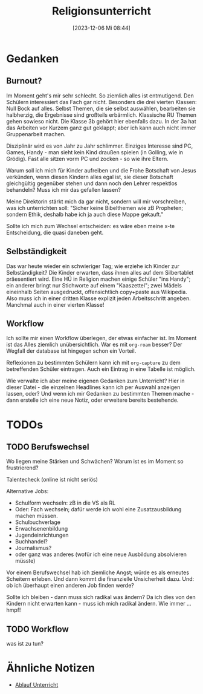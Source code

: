 #+title:      Religionsunterricht
#+date:       [2023-12-06 Mi 08:44]
#+filetags:   :meta:religionsunterricht:
#+identifier: 20231206T084441


* Gedanken

** Burnout?
:PROPERTIES:
:CAPTURED: [2023-12-06 Mi 10:00]
:END:
Im Moment geht's mir sehr schlecht. So ziemlich alles ist entmutigend. Den Schülern interessiert das Fach gar nicht. Besonders die drei vierten Klassen: Null Bock auf alles. Selbst Themen, die sie selbst auswählen, bearbeiten sie halbherzig, die Ergebnisse sind großteils erbärmlich. Klassische RU Themen gehen sowieso nicht. Die Klasse 3b gehört hier ebenfalls dazu. In der 3a hat das Arbeiten vor Kurzem ganz gut geklappt; aber ich kann auch nicht immer Gruppenarbeit machen. 

Disziplinär wird es von Jahr zu Jahr schlimmer. Einziges Interesse sind PC, Games, Handy - man sieht kein Kind draußen spielen (in Golling, wie in Grödig). Fast alle sitzen vorm PC und zocken - so wie ihre Eltern. 

Warum soll ich mich für Kinder aufreiben und die Frohe Botschaft von Jesus verkünden, wenn diesen Kindern alles egal ist, sie dieser Botschaft gleichgültig gegenüber stehen und dann noch den Lehrer respektlos behandeln? Muss ich mir das gefallen lassen?

Meine Direktorin stärkt mich da gar nicht, sondern will mir vorschreiben, was ich unterrichten soll: "Sicher keine Bibelthemen wie zB Propheten; sondern Ethik, deshalb habe ich ja auch diese Mappe gekauft."

Sollte ich mich zum Wechsel entscheiden: es wäre eben meine x-te Entscheidung, die quasi daneben geht. 


** Selbständigkeit
:PROPERTIES:
:CAPTURED: [2023-12-06 Mi 13:24]
:END:
Das war heute wieder ein schwieriger Tag; wie erziehe ich Kinder zur Selbständigkeit? Die Kinder erwarten, dass ihnen alles auf dem Silbertablet präesentiert wird. Eine HÜ in Religion machen einige Schüler "ins Handy"; ein anderer bringt nur Stichworte auf einem "Kaaszettel"; zwei Mädels eineinhalb Seiten ausgedruckt, offensichtlich copy+paste aus Wikipedia. Also muss ich in einer dritten Klasse explizit jeden Arbeitsschritt angeben. Manchmal auch in einer vierten Klasse!

** Workflow
:PROPERTIES:
:CAPTURED: [2023-12-06 Mi 20:06]
:END:
Ich sollte mir einen Workflow überlegen, der etwas einfacher ist. Im Moment ist das Alles ziemlich unübersichtlich. War es mit =org-roam= besser? Der Wegfall der database ist hingegen schon ein Vorteil.

Reflexionen zu bestimmten Schülern kann ich mit =org-capture= zu dem betreffenden Schüler eintragen. Auch ein Eintrag in eine Tabelle ist möglich.

Wie verwalte ich aber meine eigenen Gedanken zum Unterricht? Hier in dieser Datei - die einzelnen Headlines kann ich per Auswahl anzeigen lassen, oder? Und wenn ich mir Gedanken zu bestimmten Themen mache - dann erstelle ich eine neue Notiz, oder erweitere bereits bestehende.


* TODOs

** TODO Berufswechsel
:PROPERTIES:
:CAPTURED: [2023-12-06 Mi 11:23]
:END:
Wo liegen meine Stärken und Schwächen? Warum ist es im Moment so frustrierend?

Talentecheck (online ist nicht seriös)

Alternative Jobs:
- Schulform wechseln: zB in die VS als RL
- Oder: Fach wechseln; dafür werde ich wohl eine Zusatzausbildung machen müssen.
- Schulbuchverlage
- Erwachsenenbildung
- Jugendeinrichtungen
- Buchhandel?
- Journalismus?
- oder ganz was anderes (wofür ich eine neue Ausbildung absolvieren müsste)

Vor einem Berufswechsel hab ich ziemliche Angst; würde es als erneutes Scheitern erleben. Und dann kommt die finanzielle Unsicherheit dazu. Und: ob ich überhaupt einen anderen Job finden werde?

Sollte ich bleiben - dann muss sich radikal was ändern? Da ich dies von den Kindern nicht erwarten kann - muss ich mich radikal ändern. Wie immer ... hmpf!

** TODO Workflow
:PROPERTIES:
:CAPTURED: [2023-12-06 Mi 20:24]
:END:

was ist zu tun?

* Ähnliche Notizen

#+BEGIN: denote-links :regexp "Unterricht" :missing-only t
- [[denote:20231020T091020][Ablauf Unterricht]]
#+END:



